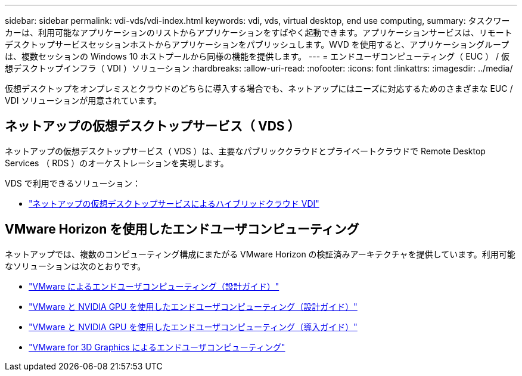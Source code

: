 ---
sidebar: sidebar 
permalink: vdi-vds/vdi-index.html 
keywords: vdi, vds, virtual desktop, end use computing, 
summary: タスクワーカーは、利用可能なアプリケーションのリストからアプリケーションをすばやく起動できます。アプリケーションサービスは、リモートデスクトップサービスセッションホストからアプリケーションをパブリッシュします。WVD を使用すると、アプリケーショングループは、複数セッションの Windows 10 ホストプールから同様の機能を提供します。 
---
= エンドユーザコンピューティング（ EUC ） / 仮想デスクトップインフラ（ VDI ）ソリューション
:hardbreaks:
:allow-uri-read: 
:nofooter: 
:icons: font
:linkattrs: 
:imagesdir: ../media/


[role="lead"]
仮想デスクトップをオンプレミスとクラウドのどちらに導入する場合でも、ネットアップにはニーズに対応するためのさまざまな EUC / VDI ソリューションが用意されています。



== ネットアップの仮想デスクトップサービス（ VDS ）

ネットアップの仮想デスクトップサービス（ VDS ）は、主要なパブリッククラウドとプライベートクラウドで Remote Desktop Services （ RDS ）のオーケストレーションを実現します。

VDS で利用できるソリューション：

* link:hcvdivds_hybrid_cloud_vdi_with_virtual_desktop_service.html["ネットアップの仮想デスクトップサービスによるハイブリッドクラウド VDI"]




== VMware Horizon を使用したエンドユーザコンピューティング

ネットアップでは、複数のコンピューティング構成にまたがる VMware Horizon の検証済みアーキテクチャを提供しています。利用可能なソリューションは次のとおりです。

* link:https://www.netapp.com/pdf.html?item=/media/7123-nva1129designpdf.pdf["VMware によるエンドユーザコンピューティング（設計ガイド）"]
* link:https://www.netapp.com/us/media/nva-1129-design.pdf["VMware と NVIDIA GPU を使用したエンドユーザコンピューティング（設計ガイド）"]
* link:https://www.netapp.com/pdf.html?item=/media/7124-nva-1129-deploy.pdf["VMware と NVIDIA GPU を使用したエンドユーザコンピューティング（導入ガイド）"]
* link:https://www.netapp.com/pdf.html?item=/media/7125-tr4792pdf.pdf["VMware for 3D Graphics によるエンドユーザコンピューティング"]

